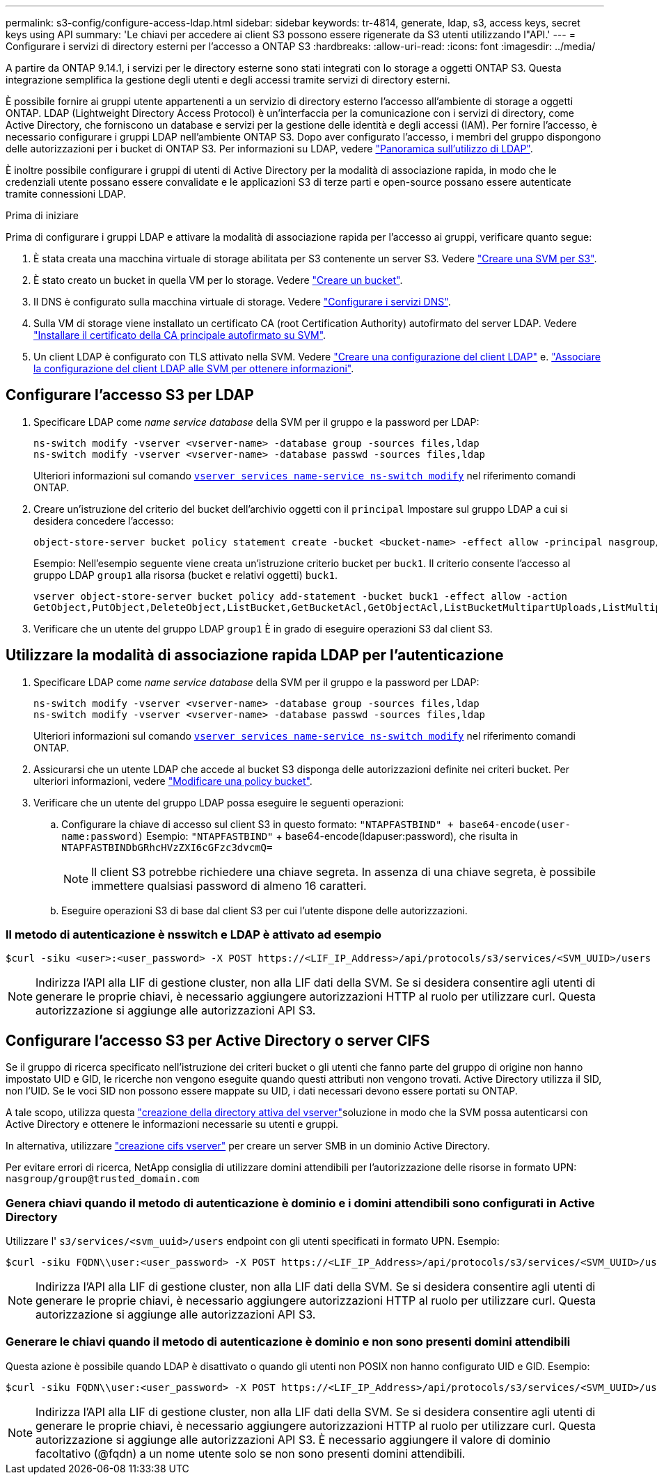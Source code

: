 ---
permalink: s3-config/configure-access-ldap.html 
sidebar: sidebar 
keywords: tr-4814, generate, ldap, s3, access keys, secret keys using API 
summary: 'Le chiavi per accedere ai client S3 possono essere rigenerate da S3 utenti utilizzando l"API.' 
---
= Configurare i servizi di directory esterni per l'accesso a ONTAP S3
:hardbreaks:
:allow-uri-read: 
:icons: font
:imagesdir: ../media/


[role="lead"]
A partire da ONTAP 9.14.1, i servizi per le directory esterne sono stati integrati con lo storage a oggetti ONTAP S3. Questa integrazione semplifica la gestione degli utenti e degli accessi tramite servizi di directory esterni.

È possibile fornire ai gruppi utente appartenenti a un servizio di directory esterno l'accesso all'ambiente di storage a oggetti ONTAP. LDAP (Lightweight Directory Access Protocol) è un'interfaccia per la comunicazione con i servizi di directory, come Active Directory, che forniscono un database e servizi per la gestione delle identità e degli accessi (IAM). Per fornire l'accesso, è necessario configurare i gruppi LDAP nell'ambiente ONTAP S3. Dopo aver configurato l'accesso, i membri del gruppo dispongono delle autorizzazioni per i bucket di ONTAP S3. Per informazioni su LDAP, vedere link:../nfs-config/using-ldap-concept.html["Panoramica sull'utilizzo di LDAP"].

È inoltre possibile configurare i gruppi di utenti di Active Directory per la modalità di associazione rapida, in modo che le credenziali utente possano essere convalidate e le applicazioni S3 di terze parti e open-source possano essere autenticate tramite connessioni LDAP.

.Prima di iniziare
Prima di configurare i gruppi LDAP e attivare la modalità di associazione rapida per l'accesso ai gruppi, verificare quanto segue:

. È stata creata una macchina virtuale di storage abilitata per S3 contenente un server S3. Vedere link:../s3-config/create-svm-s3-task.html["Creare una SVM per S3"].
. È stato creato un bucket in quella VM per lo storage. Vedere link:../s3-config/create-bucket-task.html["Creare un bucket"].
. Il DNS è configurato sulla macchina virtuale di storage. Vedere link:../networking/configure_dns_services_manual.html["Configurare i servizi DNS"].
. Sulla VM di storage viene installato un certificato CA (root Certification Authority) autofirmato del server LDAP. Vedere link:../nfs-config/install-self-signed-root-ca-certificate-svm-task.html["Installare il certificato della CA principale autofirmato su SVM"].
. Un client LDAP è configurato con TLS attivato nella SVM. Vedere link:../nfs-config/create-ldap-client-config-task.html["Creare una configurazione del client LDAP"] e. link:../nfs-config/enable-ldap-svms-task.html["Associare la configurazione del client LDAP alle SVM per ottenere informazioni"].




== Configurare l'accesso S3 per LDAP

. Specificare LDAP come _name service database_ della SVM per il gruppo e la password per LDAP:
+
[listing]
----
ns-switch modify -vserver <vserver-name> -database group -sources files,ldap
ns-switch modify -vserver <vserver-name> -database passwd -sources files,ldap
----
+
Ulteriori informazioni sul comando link:https://docs.NetApp.com/us-en/ONTAP-cli/vserver-services-name-service-ns-switch-modify.html[`vserver services name-service ns-switch modify`^] nel riferimento comandi ONTAP.

. Creare un'istruzione del criterio del bucket dell'archivio oggetti con il `principal` Impostare sul gruppo LDAP a cui si desidera concedere l'accesso:
+
[listing]
----
object-store-server bucket policy statement create -bucket <bucket-name> -effect allow -principal nasgroup/<ldap-group-name> -resource <bucket-name>, <bucket-name>/*
----
+
Esempio: Nell'esempio seguente viene creata un'istruzione criterio bucket per `buck1`. Il criterio consente l'accesso al gruppo LDAP `group1` alla risorsa (bucket e relativi oggetti) `buck1`.

+
[listing]
----
vserver object-store-server bucket policy add-statement -bucket buck1 -effect allow -action
GetObject,PutObject,DeleteObject,ListBucket,GetBucketAcl,GetObjectAcl,ListBucketMultipartUploads,ListMultipartUploadParts, ListBucketVersions,GetObjectTagging,PutObjectTagging,DeleteObjectTagging,GetBucketVersioning,PutBucketVersioning -principal nasgroup/group1 -resource buck1, buck1/*
----
. Verificare che un utente del gruppo LDAP `group1` È in grado di eseguire operazioni S3 dal client S3.




== Utilizzare la modalità di associazione rapida LDAP per l'autenticazione

. Specificare LDAP come _name service database_ della SVM per il gruppo e la password per LDAP:
+
[listing]
----
ns-switch modify -vserver <vserver-name> -database group -sources files,ldap
ns-switch modify -vserver <vserver-name> -database passwd -sources files,ldap
----
+
Ulteriori informazioni sul comando link:https://docs.NetApp.com/us-en/ONTAP-cli/vserver-services-name-service-ns-switch-modify.html[`vserver services name-service ns-switch modify`^] nel riferimento comandi ONTAP.

. Assicurarsi che un utente LDAP che accede al bucket S3 disponga delle autorizzazioni definite nei criteri bucket. Per ulteriori informazioni, vedere link:../s3-config/create-modify-bucket-policy-task.html["Modificare una policy bucket"].
. Verificare che un utente del gruppo LDAP possa eseguire le seguenti operazioni:
+
.. Configurare la chiave di accesso sul client S3 in questo formato:
`"NTAPFASTBIND" + base64-encode(user-name:password)` Esempio: `"NTAPFASTBIND"` + base64-encode(ldapuser:password), che risulta in
`NTAPFASTBINDbGRhcHVzZXI6cGFzc3dvcmQ=`
+

NOTE: Il client S3 potrebbe richiedere una chiave segreta. In assenza di una chiave segreta, è possibile immettere qualsiasi password di almeno 16 caratteri.

.. Eseguire operazioni S3 di base dal client S3 per cui l'utente dispone delle autorizzazioni.






=== Il metodo di autenticazione è nsswitch e LDAP è attivato ad esempio

[listing]
----
$curl -siku <user>:<user_password> -X POST https://<LIF_IP_Address>/api/protocols/s3/services/<SVM_UUID>/users -d {"comment":"<S3_user_name>", "name":<user>,"<key_time_to_live>":"PT6H3M"}'
----

NOTE: Indirizza l'API alla LIF di gestione cluster, non alla LIF dati della SVM. Se si desidera consentire agli utenti di generare le proprie chiavi, è necessario aggiungere autorizzazioni HTTP al ruolo per utilizzare curl. Questa autorizzazione si aggiunge alle autorizzazioni API S3.



== Configurare l'accesso S3 per Active Directory o server CIFS

Se il gruppo di ricerca specificato nell'istruzione dei criteri bucket o gli utenti che fanno parte del gruppo di origine non hanno impostato UID e GID, le ricerche non vengono eseguite quando questi attributi non vengono trovati. Active Directory utilizza il SID, non l'UID. Se le voci SID non possono essere mappate su UID, i dati necessari devono essere portati su ONTAP.

A tale scopo, utilizza questa link:../authentication/enable-ad-users-groups-access-cluster-svm-task.html["creazione della directory attiva del vserver"]soluzione in modo che la SVM possa autenticarsi con Active Directory e ottenere le informazioni necessarie su utenti e gruppi.

In alternativa, utilizzare link:../authentication/enable-ad-users-groups-access-cluster-svm-task.html["creazione cifs vserver"] per creare un server SMB in un dominio Active Directory.

Per evitare errori di ricerca, NetApp consiglia di utilizzare domini attendibili per l'autorizzazione delle risorse in formato UPN: `nasgroup/group@trusted_domain.com`



=== Genera chiavi quando il metodo di autenticazione è dominio e i domini attendibili sono configurati in Active Directory

Utilizzare l' `s3/services/<svm_uuid>/users` endpoint con gli utenti specificati in formato UPN. Esempio:

[listing]
----
$curl -siku FQDN\\user:<user_password> -X POST https://<LIF_IP_Address>/api/protocols/s3/services/<SVM_UUID>/users -d {"comment":"<S3_user_name>", "name":<user@fqdn>,"<key_time_to_live>":"PT6H3M"}'
----

NOTE: Indirizza l'API alla LIF di gestione cluster, non alla LIF dati della SVM. Se si desidera consentire agli utenti di generare le proprie chiavi, è necessario aggiungere autorizzazioni HTTP al ruolo per utilizzare curl. Questa autorizzazione si aggiunge alle autorizzazioni API S3.



=== Generare le chiavi quando il metodo di autenticazione è dominio e non sono presenti domini attendibili

Questa azione è possibile quando LDAP è disattivato o quando gli utenti non POSIX non hanno configurato UID e GID. Esempio:

[listing]
----
$curl -siku FQDN\\user:<user_password> -X POST https://<LIF_IP_Address>/api/protocols/s3/services/<SVM_UUID>/users -d {"comment":"<S3_user_name>", "name":<user[@fqdn]>,"<key_time_to_live>":"PT6H3M"}'
----

NOTE: Indirizza l'API alla LIF di gestione cluster, non alla LIF dati della SVM. Se si desidera consentire agli utenti di generare le proprie chiavi, è necessario aggiungere autorizzazioni HTTP al ruolo per utilizzare curl. Questa autorizzazione si aggiunge alle autorizzazioni API S3. È necessario aggiungere il valore di dominio facoltativo (@fqdn) a un nome utente solo se non sono presenti domini attendibili.
